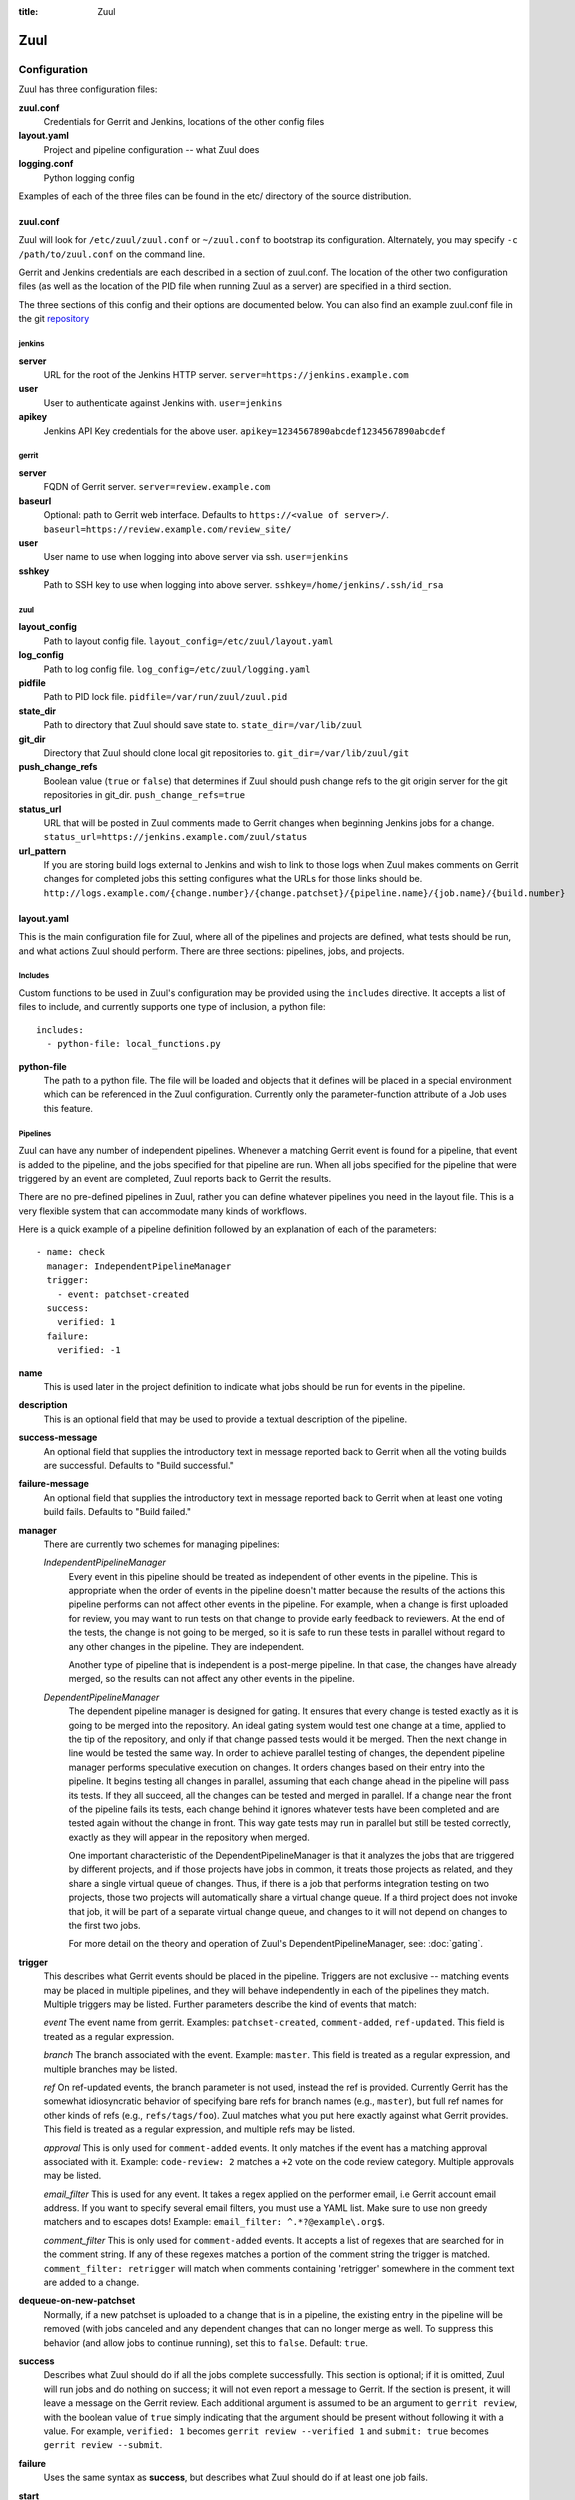 :title: Zuul

Zuul
====

Configuration
-------------

Zuul has three configuration files:

**zuul.conf**
  Credentials for Gerrit and Jenkins, locations of the other config files
**layout.yaml**
  Project and pipeline configuration -- what Zuul does
**logging.conf**
    Python logging config

Examples of each of the three files can be found in the etc/ directory
of the source distribution.

.. _zuulconf:

zuul.conf
~~~~~~~~~

Zuul will look for ``/etc/zuul/zuul.conf`` or ``~/zuul.conf`` to
bootstrap its configuration.  Alternately, you may specify ``-c
/path/to/zuul.conf`` on the command line.

Gerrit and Jenkins credentials are each described in a section of
zuul.conf.  The location of the other two configuration files (as well
as the location of the PID file when running Zuul as a server) are
specified in a third section.

The three sections of this config and their options are documented below.
You can also find an example zuul.conf file in the git
`repository
<https://github.com/openstack-infra/zuul/blob/master/etc/zuul.conf-sample>`_

jenkins
"""""""

**server**
  URL for the root of the Jenkins HTTP server.
  ``server=https://jenkins.example.com``

**user**
  User to authenticate against Jenkins with.
  ``user=jenkins``

**apikey**
  Jenkins API Key credentials for the above user.
  ``apikey=1234567890abcdef1234567890abcdef``

gerrit
""""""

**server**
  FQDN of Gerrit server.
  ``server=review.example.com``

**baseurl**
  Optional: path to Gerrit web interface. Defaults to ``https://<value
  of server>/``. ``baseurl=https://review.example.com/review_site/``

**user**
  User name to use when logging into above server via ssh.
  ``user=jenkins``

**sshkey**
  Path to SSH key to use when logging into above server.
  ``sshkey=/home/jenkins/.ssh/id_rsa``

zuul
""""

**layout_config**
  Path to layout config file.
  ``layout_config=/etc/zuul/layout.yaml``

**log_config**
  Path to log config file.
  ``log_config=/etc/zuul/logging.yaml``

**pidfile**
  Path to PID lock file.
  ``pidfile=/var/run/zuul/zuul.pid``

**state_dir**
  Path to directory that Zuul should save state to.
  ``state_dir=/var/lib/zuul``

**git_dir**
  Directory that Zuul should clone local git repositories to.
  ``git_dir=/var/lib/zuul/git``

**push_change_refs**
  Boolean value (``true`` or ``false``) that determines if Zuul should
  push change refs to the git origin server for the git repositories in
  git_dir.
  ``push_change_refs=true``

**status_url**
  URL that will be posted in Zuul comments made to Gerrit changes when
  beginning Jenkins jobs for a change.
  ``status_url=https://jenkins.example.com/zuul/status``

**url_pattern**
  If you are storing build logs external to Jenkins and wish to link to
  those logs when Zuul makes comments on Gerrit changes for completed
  jobs this setting configures what the URLs for those links should be.
  ``http://logs.example.com/{change.number}/{change.patchset}/{pipeline.name}/{job.name}/{build.number}``

layout.yaml
~~~~~~~~~~~

This is the main configuration file for Zuul, where all of the pipelines
and projects are defined, what tests should be run, and what actions
Zuul should perform.  There are three sections: pipelines, jobs, and
projects.

.. _includes:

Includes
""""""""

Custom functions to be used in Zuul's configuration may be provided
using the ``includes`` directive.  It accepts a list of files to
include, and currently supports one type of inclusion, a python file::

  includes:
    - python-file: local_functions.py

**python-file**
  The path to a python file.  The file will be loaded and objects that
  it defines will be placed in a special environment which can be
  referenced in the Zuul configuration.  Currently only the
  parameter-function attribute of a Job uses this feature.

Pipelines
"""""""""

Zuul can have any number of independent pipelines.  Whenever a matching
Gerrit event is found for a pipeline, that event is added to the
pipeline, and the jobs specified for that pipeline are run.  When all
jobs specified for the pipeline that were triggered by an event are
completed, Zuul reports back to Gerrit the results.

There are no pre-defined pipelines in Zuul, rather you can define
whatever pipelines you need in the layout file.  This is a very flexible
system that can accommodate many kinds of workflows.

Here is a quick example of a pipeline definition followed by an
explanation of each of the parameters::

  - name: check
    manager: IndependentPipelineManager
    trigger:
      - event: patchset-created
    success:
      verified: 1
    failure:
      verified: -1

**name**
  This is used later in the project definition to indicate what jobs
  should be run for events in the pipeline.

**description**
  This is an optional field that may be used to provide a textual
  description of the pipeline.

**success-message**
  An optional field that supplies the introductory text in message
  reported back to Gerrit when all the voting builds are successful.
  Defaults to "Build successful."

**failure-message**
  An optional field that supplies the introductory text in message
  reported back to Gerrit when at least one voting build fails.
  Defaults to "Build failed."

**manager**
  There are currently two schemes for managing pipelines:

  *IndependentPipelineManager*
    Every event in this pipeline should be treated as independent of
    other events in the pipeline.  This is appropriate when the order of
    events in the pipeline doesn't matter because the results of the
    actions this pipeline performs can not affect other events in the
    pipeline.  For example, when a change is first uploaded for review,
    you may want to run tests on that change to provide early feedback
    to reviewers.  At the end of the tests, the change is not going to
    be merged, so it is safe to run these tests in parallel without
    regard to any other changes in the pipeline.  They are independent.

    Another type of pipeline that is independent is a post-merge
    pipeline. In that case, the changes have already merged, so the
    results can not affect any other events in the pipeline.

  *DependentPipelineManager*
    The dependent pipeline manager is designed for gating.  It ensures
    that every change is tested exactly as it is going to be merged
    into the repository.  An ideal gating system would test one change
    at a time, applied to the tip of the repository, and only if that
    change passed tests would it be merged.  Then the next change in
    line would be tested the same way.  In order to achieve parallel
    testing of changes, the dependent pipeline manager performs
    speculative execution on changes.  It orders changes based on
    their entry into the pipeline.  It begins testing all changes in
    parallel, assuming that each change ahead in the pipeline will pass
    its tests.  If they all succeed, all the changes can be tested and
    merged in parallel.  If a change near the front of the pipeline
    fails its tests, each change behind it ignores whatever tests have
    been completed and are tested again without the change in front.
    This way gate tests may run in parallel but still be tested
    correctly, exactly as they will appear in the repository when
    merged.

    One important characteristic of the DependentPipelineManager is that
    it analyzes the jobs that are triggered by different projects, and
    if those projects have jobs in common, it treats those projects as
    related, and they share a single virtual queue of changes.  Thus,
    if there is a job that performs integration testing on two
    projects, those two projects will automatically share a virtual
    change queue.  If a third project does not invoke that job, it
    will be part of a separate virtual change queue, and changes to
    it will not depend on changes to the first two jobs.

    For more detail on the theory and operation of Zuul's
    DependentPipelineManager, see: :doc:`gating`.

**trigger**
  This describes what Gerrit events should be placed in the pipeline.
  Triggers are not exclusive -- matching events may be placed in
  multiple pipelines, and they will behave independently in each of the
  pipelines they match.  Multiple triggers may be listed.  Further
  parameters describe the kind of events that match:

  *event*
  The event name from gerrit.  Examples: ``patchset-created``,
  ``comment-added``, ``ref-updated``.  This field is treated as a
  regular expression.

  *branch*
  The branch associated with the event.  Example: ``master``.  This
  field is treated as a regular expression, and multiple branches may
  be listed.

  *ref*
  On ref-updated events, the branch parameter is not used, instead the
  ref is provided.  Currently Gerrit has the somewhat idiosyncratic
  behavior of specifying bare refs for branch names (e.g., ``master``),
  but full ref names for other kinds of refs (e.g., ``refs/tags/foo``).
  Zuul matches what you put here exactly against what Gerrit
  provides.  This field is treated as a regular expression, and
  multiple refs may be listed.

  *approval*
  This is only used for ``comment-added`` events.  It only matches if
  the event has a matching approval associated with it.  Example:
  ``code-review: 2`` matches a ``+2`` vote on the code review category.
  Multiple approvals may be listed.

  *email_filter*
  This is used for any event.  It takes a regex applied on the performer
  email, i.e Gerrit account email address.  If you want to specify
  several email filters, you must use a YAML list.  Make sure to use non
  greedy matchers and to escapes dots!
  Example: ``email_filter: ^.*?@example\.org$``.

  *comment_filter*
  This is only used for ``comment-added`` events.  It accepts a list of
  regexes that are searched for in the comment string. If any of these
  regexes matches a portion of the comment string the trigger is
  matched. ``comment_filter: retrigger`` will match when comments
  containing 'retrigger' somewhere in the comment text are added to a
  change.

**dequeue-on-new-patchset**
  Normally, if a new patchset is uploaded to a change that is in a
  pipeline, the existing entry in the pipeline will be removed (with
  jobs canceled and any dependent changes that can no longer merge as
  well.  To suppress this behavior (and allow jobs to continue
  running), set this to ``false``.  Default: ``true``.

**success**
  Describes what Zuul should do if all the jobs complete successfully.
  This section is optional; if it is omitted, Zuul will run jobs and
  do nothing on success; it will not even report a message to Gerrit.
  If the section is present, it will leave a message on the Gerrit
  review.  Each additional argument is assumed to be an argument to
  ``gerrit review``, with the boolean value of ``true`` simply
  indicating that the argument should be present without following it
  with a value.  For example, ``verified: 1`` becomes ``gerrit
  review --verified 1`` and ``submit: true`` becomes ``gerrit review
  --submit``.

**failure** 
  Uses the same syntax as **success**, but describes what Zuul should
  do if at least one job fails.

**start** 
  Uses the same syntax as **success**, but describes what Zuul should
  do when a change is added to the pipeline manager.  This can be used,
  for example, to reset the value of the Verified review category.
  
Some example pipeline configurations are included in the sample layout
file.  The first is called a *check* pipeline::

  - name: check
    manager: IndependentPipelineManager
    trigger:
      - event: patchset-created
    success:
      verified: 1
    failure:
      verified: -1

This will trigger jobs each time a new patchset (or change) is
uploaded to Gerrit, and report +/-1 values to Gerrit in the
``verified`` review category. ::

  - name: gate
    manager: DependentPipelineManager
    trigger:
      - event: comment-added
        approval:
          - approved: 1
    success:
      verified: 2
      submit: true
    failure:
      verified: -2

This will trigger jobs whenever a reviewer leaves a vote of ``1`` in the
``approved`` review category in Gerrit (a non-standard category).
Changes will be tested in such a way as to guarantee that they will be
merged exactly as tested, though that will happen in parallel by
creating a virtual queue of dependent changes and performing
speculative execution of jobs. ::

  - name: post
    manager: IndependentPipelineManager
    trigger:
      - event: ref-updated
        ref: ^(?!refs/).*$

This will trigger jobs whenever a change is merged to a named branch
(e.g., ``master``).  No output will be reported to Gerrit.  This is
useful for side effects such as creating per-commit tarballs. ::

  - name: silent
    manager: IndependentPipelineManager
    trigger:
      - event: patchset-created

This also triggers jobs when changes are uploaded to Gerrit, but no
results are reported to Gerrit.  This is useful for jobs that are in
development and not yet ready to be presented to developers. ::

  pipelines:
    - name: post-merge
      manager: IndependentPipelineManager
      trigger:
        - event: change-merged
      success:
        force-message: True
      failure:
        force-message: True

The ``change-merged`` events happen when a change has been merged in the git
repository. The change is thus closed and Gerrit will not accept modifications
to the review scoring such as ``code-review`` or ``verified``. By using the
``force-message: True`` parameter, Zuul will pass ``--force-message`` to the
``gerrit review`` command, thus making sure the message is actually
sent back to Gerrit regardless of approval scores.
That kind of pipeline is nice to run regression or performance tests.

.. note::
  The ``change-merged`` event does not include the commit sha1 which can be
  hazardous, it would let you report back to Gerrit though.  If you were to
  build a tarball for a specific commit, you should consider insteading using
  the ``ref-updated`` event which does include the commit sha1 (but lack the
  Gerrit change number).

Jobs
""""

The jobs section is optional, and can be used to set attributes of
jobs that are independent of their association with a project.  For
example, if a job should return a customized message on failure, that
may be specified here.  Otherwise, Zuul does not need to be told about
each job as it builds a list from the project specification.

**name**
  The name of the job.  This field is treated as a regular expression
  and will be applied to each job that matches.

**failure-message (optional)**
  The message that should be reported to Gerrit if the job fails.

**success-message (optional)**
  The message that should be reported to Gerrit if the job fails.

**failure-pattern (optional)**
  The URL that should be reported to Gerrit if the job fails.
  Defaults to the Jenkins build URL or the url_pattern configured in
  zuul.conf.  May be supplied as a string pattern with substitutions
  as described in url_pattern in :ref:`zuulconf`.

**success-pattern (optional)**
  The URL that should be reported to Gerrit if the job succeeds.
  Defaults to the Jenkins build URL or the url_pattern configured in
  zuul.conf.  May be supplied as a string pattern with substitutions
  as described in url_pattern in :ref:`zuulconf`.

**hold-following-changes (optional)**
  This is a boolean that indicates that changes that follow this
  change in a dependent change pipeline should wait until this job
  succeeds before launching.  If this is applied to a very short job
  that can predict whether longer jobs will fail early, this can be
  used to reduce the number of jobs that Zuul will launch and
  ultimately have to cancel.  In that case, a small amount of
  paralellization of jobs is traded for more efficient use of testing
  resources.  On the other hand, to apply this to a long running job
  would largely defeat the parallelization of dependent change testing
  that is the main feature of Zuul.  The default is False.

**branch (optional)**
  This job should only be run on matching branches.  This field is
  treated as a regular expression and multiple branches may be
  listed.

**files (optional)**
  This job should only be run if at least one of the files involved in
  the change (added, deleted, or modified) matches at least one of the
  file patterns listed here.  This field is treated as a regular
  expression and multiple expressions may be listed.

**parameter-function (optional)**
  Specifies a function that should be applied to the parameters before
  the job is launched.  The function should be defined in a python file
  included with the :ref:`includes` directive.  The function
  should have the following signature:

  .. function:: parameters(change, parameters)

     Manipulate the parameters passed to a job before a build is
     launched.  The ``parameters`` dictionary will already contain the
     standard Zuul job parameters, and is expected to be modified
     in-place.

     :param change: the current change
     :type change: zuul.model.Change
     :param parameters: parameters to be passed to the job
     :type parameters: dict

Here is an example of setting the failure message for jobs that check
whether a change merges cleanly::

  - name: ^.*-merge$
    failure-message: This change was unable to be automatically merged
    with the current state of the repository. Please rebase your
    change and upload a new patchset.

Projects
""""""""

The projects section indicates what jobs should be run in each pipeline
for events associated with each project.  It contains a list of
projects.  Here is an example::

  - name: example/project
    check:
      - project-merge:
        - project-unittest
        - project-pep8
        - project-pyflakes
    gate:
      - project-merge:
        - project-unittest
        - project-pep8
        - project-pyflakes
    post:
      - project-publish

**name**
  The name of the project (as known by Gerrit).

This is followed by a section for each of the pipelines defined above.
Pipelines may be omitted if no jobs should run for this project in a
given pipeline.  Within the pipeline section, the jobs that should be
executed are listed.  If a job is entered as a dictionary key, then
jobs contained within that key are only executed if the key job
succeeds.  In the above example, project-unittest, project-pep8, and
project-pyflakes are only executed if project-merge succeeds.  This
can help avoid running unnecessary jobs.

.. seealso:: The OpenStack Zuul configuration for a comprehensive example: https://github.com/openstack-infra/config/blob/master/modules/openstack_project/files/zuul/layout.yaml

Project Templates
"""""""""""""""""

Whenever you have lot of similiar projects (such as plugins for a project) you
will most probably want to use the same pipeline configurations.  The
project templates let you define pipelines and job name templates to trigger.
One can then just apply the template on its project which make it easier to
update several similiar projects. As an example::

  project-templates:
    # Name of the template
    - name: plugin-triggering
      # Definition of pipelines just like for a `project`
      check:
       - '{jobprefix}-merge':
         - '{jobprefix}-pep8'
         - '{jobprefix}-pyflakes'
      gate:
       - '{jobprefix}-merge':
         - '{jobprefix}-unittest'
         - '{jobprefix}-pep8'
         - '{jobprefix}-pyflakes'

In your projects definition, you will then apply the template using the template
key::

  projects:
   - name: plugin/foobar
     template:
      - name: plugin-triggering
        jobprefix: plugin-foobar

You can pass several parameters to a template. A ``parameter`` value will be
used for expansion of ``{parameter}`` in the template strings.

logging.conf
~~~~~~~~~~~~
This file is optional.  If provided, it should be a standard
:mod:`logging.config` module configuration file.  If not present, Zuul will
output all log messages of DEBUG level or higher to the console.

Starting Zuul
-------------

To start Zuul, run **zuul-server**::

  usage: zuul-server [-h] [-c CONFIG] [-d]

  Project gating system.

  optional arguments:
    -h, --help  show this help message and exit
    -c CONFIG   specify the config file
    -d          do not run as a daemon

You may want to use the ``-d`` argument while you are initially setting
up Zuul so you can detect any configuration errors quickly.  Under
normal operation, omit ``-d`` and let Zuul run as a daemon.

If you send signal 1 (SIGHUP) to the zuul-server process, Zuul will
stop executing new jobs, wait until all executing jobs are finished,
reload its configuration, and resume.  Any values in any of the
configuration files may be changed, except the location of Zuul's PID
file (a change to that will be ignored until Zuul is restarted).

If you send a SIGUSR1 to the zuul-server process, Zuul will stop
executing new jobs, wait until all executing jobs are finished,
then exit. While waiting to exit Zuul will queue Gerrit events and
save these events prior to exiting. When Zuul starts again it will
read these saved events and act on them.

If you need to abort zuul and intend to manually requeue changes for
jobs which were running in its pipelines, prior to terminating you can
use the zuul-changes.py tool script to simplify the process. For
example, this would give you a list of Gerrit commands to reverify or
recheck changes for the gate and check pipelines respectively::

  ./tools/zuul-changes.py --review-host=review.openstack.org \
      http://zuul.openstack.org/ gate 'reverify no bug'
  ./tools/zuul-changes.py --review-host=review.openstack.org \
      http://zuul.openstack.org/ check 'recheck no bug'
